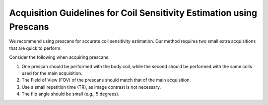 Acquisition Guidelines for Coil Sensitivity Estimation using Prescans
=======================================================================

We recommend using prescans for accurate coil sensitivity estimation. Our method requires two small extra acquisitions that are quick to perform.

Consider the following when acquiring prescans:

1. One prescan should be performed with the body coil, while the second should be performed with the same coils used for the main acquisition.
2. The Field of View (FOV) of the prescans should match that of the main acquisition.
3. Use a small repetition time (TR), as image contrast is not necessary.
4. The flip angle should be small (e.g., 5 degrees).

